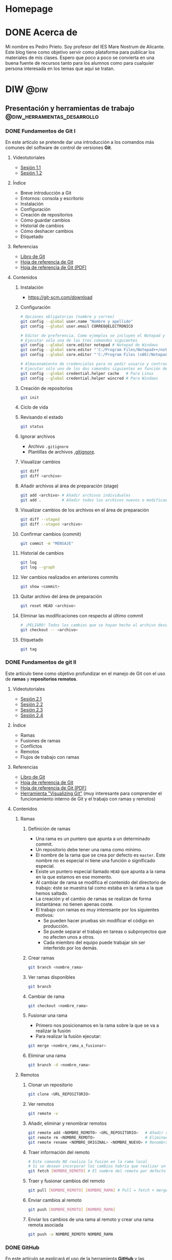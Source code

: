 #+hugo_base_dir: ../
#+hugo_section: post
#+property: header-args :eval no

* Homepage
:PROPERTIES:
:EXPORT_TITLE: Página principal - Blog de Pedro Prieto
:EXPORT_FILE_NAME: _index
:EXPORT_HUGO_TYPE: homepage
:EXPORT_HUGO_SECTION: /
:CUSTOM_ID: main
:END:

* DONE Acerca de
  CLOSED: [2019-09-23 lun 11:56]
:PROPERTIES:
:EXPORT_TITLE: Acerca de
:EXPORT_FILE_NAME: about
:EXPORT_HUGO_SECTION: /
:EXPORT_HUGO_MENU: :menu main
:END:

Mi nombre es Pedro Prieto. Soy profesor del IES Mare Nostrum de Alicante. Este blog tiene como objetivo servir como plataforma para publicar los materiales de mis clases. Espero que poco a poco se convierta en una buena fuente de recursos tanto para los alumnos como para cualquier persona interesada en los temas que aquí se tratan.

* DIW                                                            :@diw:
** Presentación y herramientas de trabajo      :@diw_herramientas_desarrollo:
*** DONE Fundamentos de Git I
    CLOSED: [2019-09-23 lun 11:51]
    :PROPERTIES:
    :EXPORT_FILE_NAME: fundamentos-git-1
    :END:

En este artículo se pretende dar una introducción a los comandos más comunes del software de control de versiones *Git*.
#+hugo: more

**** Videotutoriales
  - [[https://www.youtube.com/watch?v=DuewUoPnAmg&index=2&list=PLQg_Bl-6Gfo9k0KQg5vaaV9r6Hg--nMA7][Sesión 1.1]]
  - [[https://www.youtube.com/watch?v=uwqvuJ5lrIs&list=PLQg_Bl-6Gfo9k0KQg5vaaV9r6Hg--nMA7&index=3][Sesión 1.2]]

**** Índice
      - Breve introducción a Git
      - Entornos: consola y escritorio
      - Instalación
      - Configuración
      - Creación de repositorios
      - Cómo guardar cambios
      - Historial de cambios
      - Cómo deshacer cambios
      - Etiquetado

**** Referencias
  - [[https://git-scm.com/book/es/v2/][Libro de Git]]
  - [[https://github.github.com/training-kit/downloads/es_ES/github-git-cheat-sheet/][Hoja de referencia de Git]]
  - [[https://services.github.com/on-demand/downloads/es_ES/github-git-cheat-sheet.pdf][Hoja de referencia de Git (PDF)]]

**** Contenidos
***** Instalación
   - [[https://git-scm.com/download][https://git-scm.com/download]]

***** Configuración
   #+begin_src bash
   # Opciones obligatorias (nombre y correo)
   git config --global user.name "Nombre y apellido"
   git config --global user.email CORREO@ELECTRONICO

   # Editor de preferencia. Como ejemplos se incluyen el Notepad y el Notepad ++ en Windows
   # Ejecutar sólo una de los tres comandos siguientes
   git config --global core.editor notepad # Notepad de Windows
   git config --global core.editor "'C:/Program Files/Notepad++/notepad++.exe' -multiInst -notabbar -nosession -noPlugin" # Notepad ++
   git config --global core.editor "'C:/Program Files (x86)/Notepad++/notepad++.exe' -multiInst -notabbar -nosession -noPlugin" # Notepad ++ 32 bit

   # Almacenamiento de credenciales para no pedir usuario y contraseña de GitHub cada vez que se suban cambios al servidor
   # Ejecutar sólo uno de los dos comandos siguientes en función del sistema
   git config --global credential.helper cache   # Para Linux
   git config --global credential.helper wincred # Para Windows
   #+end_src

***** Creación de repositorios
   #+begin_src bash
   git init
   #+end_src

***** Ciclo de vida
   [[https://git-scm.com/book/en/v2/images/lifecycle.png]]

***** Revisando el estado
   #+begin_src bash
   git status
   #+end_src

***** Ignorar archivos
   - Archivo ~.gitignore~
   - Plantillas de archivos [[https://github.com/github/gitignore][.gitignore]].

***** Visualizar cambios
   #+begin_src bash
   git diff
   git diff <archivo>
   #+end_src

***** Añadir archivos al área de preparación (stage)
   #+begin_src bash
   git add <archivo> # Añadir archivos individuales
   git add .         # Añadir todos los archivos nuevos o modificados
   #+end_src

***** Visualizar cambios de los archivos en el área de preparación
   #+begin_src bash
   git diff --staged
   git diff --staged <archivo>
   #+end_src

***** Confirmar cambios (commit)
   #+begin_src bash
   git commit -m "MENSAJE"
   #+end_src

***** Historial de cambios
   #+begin_src bash
   git log
   git log --graph
   #+end_src

***** Ver cambios realizados en anteriores commits
   #+begin_src bash
   git show <commit>
   #+end_src

***** Quitar archivo del área de preparación
   #+begin_src bash
   git reset HEAD <archivo>
   #+end_src

***** Eliminar las modificaciones con respecto al último commit
   #+begin_src bash
   # ¡PELIGRO! Todos los cambios que se hayan hecho al archivo desde el último commit se eliminarán
   git checkout -- <archivo>
   #+end_src

***** Etiquetado
   #+begin_src bash
   git tag
   #+end_src

*** DONE Fundamentos de git II
    CLOSED: [2019-09-23 lun 12:18]
    :PROPERTIES:
    :EXPORT_FILE_NAME: fundamentos-git-2
    :END:
Este artículo tiene como objetivo profundizar en el manejo de Git con el uso de *ramas* y *repositorios remotos*.
#+hugo: more

**** Videotutoriales
  - [[https://youtu.be/goMcUY9dZzM][Sesión 2.1]]
  - [[https://youtu.be/1vMheWF6VXo][Sesión 2.2]]
  - [[https://youtu.be/aYDyT85NOLg][Sesión 2.3]]
  - [[https://youtu.be/hBJMwbxb-fc][Sesión 2.4]]

**** Índice
      - Ramas
      - Fusiones de ramas
      - Conflictos
      - Remotos
      - Flujos de trabajo con ramas

**** Referencias
  - [[https://git-scm.com/book/es/v2/][Libro de Git]]
  - [[https://services.github.com/on-demand/downloads/es_ES/github-git-cheat-sheet/][Hoja de referencia de Git]]
  - [[https://services.github.com/on-demand/downloads/es_ES/github-git-cheat-sheet.pdf][Hoja de referencia de Git (PDF)]]
  - [[http://git-school.github.io/visualizing-git/][Herramienta "Visualizing Git"]] (muy interesante para comprender el funcionamiento interno de Git y el trabajo con ramas y remotos)

**** Contenidos
***** Ramas
****** Definición de ramas
   - Una rama es un puntero que apunta a un determinado commit.
   - Un repositorio debe tener una rama como mínimo.
   - El nombre de la rama que se crea por defecto es ~master~. Este nombre no es especial ni tiene una función o significado especial.
   - Existe un puntero especial llamado ~HEAD~ que apunta a la rama en la que estamos en ese momento.
   - Al cambiar de rama se modifica el contenido del directorio de trabajo: éste se muestra tal como estaba en la rama a la que hemos saltado.
   - La creación y el cambio de ramas se realizan de forma instantánea: no tienen apenas coste.
   - El trabajo con ramas es muy interesante por los siguientes motivos:
     - Se pueden hacer pruebas sin modificar el código en producción.
     - Se puede separar el trabajo en tareas o subproyectos que no afecten unos a otros.
     - Cada miembro del equipo puede trabajar sin ser interferido por los demás.

****** Crear ramas
    #+begin_src bash
    git branch <nombre_rama>
    #+end_src

****** Ver ramas disponibles
    #+begin_src bash
    git branch
    #+end_src

****** Cambiar de rama
    #+begin_src bash
    git checkout <nombre_rama>
    #+end_src

****** Fusionar una rama
   - Primero nos posicionamos en la rama sobre la que se va a realizar la fusión
   - Para realizar la fusión ejecutar:


    #+begin_src bash
    git merge <nombre_rama_a_fusionar>
    #+end_src
 
****** Eliminar una rama
    #+begin_src bash
    git branch -d <nombre_rama>
    #+end_src

***** Remotos
****** Clonar un repositorio
    #+begin_src bash
    git clone <URL_REPOSITORIO>
    #+end_src

****** Ver remotos
    #+begin_src bash
    git remote -v
    #+end_src

****** Añadir, eliminar y renombrar remotos
    #+begin_src bash
    git remote add <NOMBRE_REMOTO> <URL_REPOSITORIO>   # Añadir remoto
    git remote rm <NOMBRE_REMOTO>                      # Eliminar remoto
    git remote rename <NOMBRE_ORIGINAL> <NOMBRE_NUEVO> # Renombrar remoto
    #+end_src

****** Traer información del remoto
    #+begin_src bash
    # Este comando NO realiza la fusión en la rama local
    # Si se desean incorporar los cambios habría que realizar un git merge
    git fetch [NOMBRE_REMOTO] # El nombre del remoto por defecto es ORIGIN
    #+end_src

****** Traer y fusionar cambios del remoto
    #+begin_src bash
    git pull [NOMBRE_REMOTO] [NOMBRE_RAMA] # Pull = fetch + merge
    #+end_src

****** Enviar cambios al remoto
    #+begin_src bash
    git push [NOMBRE_REMOTO] [NOMBRE_RAMA]
    #+end_src

****** Enviar los cambios de una rama al remoto y crear una rama remota asociada
    #+begin_src bash
    git push -u NOMBRE_REMOTO NOMBRE_RAMA
    #+end_src
*** DONE GitHub
    CLOSED: [2019-09-23 lun 12:37]
    :PROPERTIES:
    :EXPORT_FILE_NAME: uso-github
    :END:

En este artículo se explicará el uso de la herramienta *GitHub* y las posibilidades que ofrece en el entorno educativo.
#+hugo: more

**** Videotutoriales
  - [[https://youtu.be/SJf4iTkMNPo][Sesión 3.1]]
  - [[https://youtu.be/GMH6hN8FKSU][Sesión 3.2]]
  - [[https://youtu.be/5EJjRqtpqOM][Sesión 3.3]]
  - [[https://youtu.be/A5PKw10PmNU][Sesión 3.4]]

**** Índice
      - Breve descripción y posibilidades en la gestión de tareas del alumnado
      - Alternativas: GitLab, BitBucket,...
      - Cuentas
      - Configuración de la cuenta
      - Manejo básico de la plataforma
      - Repositorios: manejo y ajustes
      - Red social: comentarios, seguidores, etc.
      - Issues y Proyectos
      - Colaboración: Forks y Pull Requests
      - Organizaciones

**** Referencias
  - [[https://help.github.com/][Ayuda de GitHub]]
  - [[https://help.github.com/articles/basic-writing-and-formatting-syntax/][Sintaxis de MarkDown]]
  - [[https://help.github.com/articles/permission-levels-for-a-user-account-repository/#collaborator-access-on-a-repository-owned-by-a-user-account][Permisos de los colaboradores en un repositorio]]
  - [[https://education.github.com/pack][Solicitud de pack de estudiante]]
  - [[https://help.github.com/articles/closing-issues-using-keywords/][Cerrar issues a través de mensajes en el commit]]

**** Contenidos
  - [[https://pedroprieto.github.io/curso-github/presentaciones/sesion-3-presentacion.html][Presentación]]
*** DONE Herramientas de desarrollo
    CLOSED: [2019-09-24 mar 00:43]
    :PROPERTIES:
    :EXPORT_FILE_NAME: herramientas-desarrollo
    :END:

A continuación se muestran algunas herramientas de desarrollo que considero interesantes. Este artículo estará en continua revisión.
#+hugo: more

**** Editores
   - [[https://code.visualstudio.com/][Visual Studio Code]] 
   - [[https://atom.io/][Atom]]
   - [[http://brackets.io/][Brackets]]
   - [[https://www.sublimetext.com/][Sublime Text]]
   - [[https://notepad-plus-plus.org/][Notepad ++]]
   - [[http://emmet.io/][Emmet (plugin)]]

***** IDEs
   - [[http://www.eclipse.org][Eclipse]]
     - [[http://www.eclipse.org/downloads/packages/eclipse-ide-javascript-web-developers/indigosr2][Paquete para JavaScript]]
   - [[https://netbeans.org][Netbeans]]
     - [[https://netbeans.org/kb/73/ide/javascript-editor.html][Soporte para JavaScript]] 

**** Editores online para prototipos rápidos
   - https://jsbin.com
   - https://jsfiddle.net/
   - http://codepen.io/
   - https://www.jsnippet.net/

**** Herramientas de desarrollo de navegadores
   - [[https://developers.google.com/web/tools/chrome-devtools/][Chrome DevTools]] (Chrome)
   - [[https://developer.mozilla.org/es/docs/Tools][Firefox Dev Tools]] (Firefox)

**** Servicios de validación
   - [[https://validator.w3.org/][W3C HTML Validation Service]]
   - [[https://jigsaw.w3.org/css-validator/][W3C CSS Validation Service]] 
   - [[http://www.jslint.com][JSLint]] (Chequeo de sintaxis y código JavaScript)

**** Git
   - [[https://git-scm.com/download/win][Git para Windows]]

**** Node (plataforma de desarrollo en JavaScript)
   - [[https://nodejs.org/en/][Node JS]]
   - [[https://www.npmjs.com/][Node packages]]
   
**** Diagramas y diseño
   - [[http://plantuml.com][PlantUml]]
   - [[https://draw.io][Draw.io]] 

**** Licencias
   - [[https://en.wikipedia.org/wiki/Copyright][Copyright]]
   - [[https://en.wikipedia.org/wiki/Copyleft][Copyleft]] 
   - [[https://opensource.org/osd.html][Open Source Definition]]
   - [[http://choosealicense.com][Choose a License]]
   - [[https://creativecommons.org/share-your-work/][Creative Commons licenses]] (Para creaciones que no son código, como sitios web, multimedia, textos, libros, etc.)

** Planificación de interfaces web         :@diw_planificacion_interfacesweb:
*** DONE Fundamentos de la planificación de interfaces web :krug:planificacion:usabilidad:
    CLOSED: [2019-09-30 lun 10:28]
    :PROPERTIES:
    :EXPORT_FILE_NAME: planificacion-fundamentos
    :END:

    Antes de proceder a la edición de código e incluso antes de la creación de un prototipo es necesario tener claros algunos *principios de diseño* y tomar algunas decisiones relacionadas con el estilo general del sitio, que normalmente vendrán recogidas en la *[[/post/planificacion-guia-estilo][guía de estilo]]*.
#+hugo: more

En este artículo nos centraremos en analizar algunos de los principios generales de diseño más importantes a tener en cuenta. Para ello se tomará como base el libro "[[http://www.sensible.com/dmmt.html][Don't Make Me Think]]" (/No me hagas pensar/), de Steven Krug.

**** Don't make me think!
   "No me hagas pensar" es el principio más importante que toda página debería seguir en cuanto a usabilidad. El objetivo principal de toda página web debería ser que fuera evidente, auto-explicativa. El usuario debería ser capaz de ver de un vistazo lo que la página propone sin gastar mucho tiempo pensando sobre ello.

   ¿Cómo de evidente? Lo suficiente como para que una persona que no sea experta en el tema propuesto en la página y que apenas sepa usar el navegador sea capaz de llegar al sitio y decir "Ah, esta página va de...".

**** Errores típicos
    - Nombres poco claros, como nombres de marcas, específicos del funcionamiento interno de la empresa o siglas o nombres técnicos.
    - Enlaces y botones que no se muestran de manera obvia y se confunden con texto normal.
    - Asumir que el usuario conoce una información que en realidad desconoce.
    - No saber en qué lugar del sitio web se está ni cómo volver a un sitio conocido (como por ejemplo, la página principal).
    - No ofrecer un punto de entrada claro para empezar a utilizar el sitio.
    - No mostrar los elementos típicos (menús de navegación, etc.) en los sitios habituales.
    - Sobrecargar la página con información de manera que no se sepa qué es importante o qué no.
    - Mezclar el contenido de la página con la publicidad de la misma de manera que sea muy difícil diferenciar ambas cosas.

   El objetivo principal es eliminar todas aquellas preguntas que se pueda hacer el usuario a la hora de utilizar la página.

**** Diseño orientado al escaneo, no a la lectura
    1. Sigue las *convenciones* del diseño web.
       - Los elementos (menús, logo, contenido,...) están dispuestos de manera convencional.
       - Los elementos (cuadros de búsqueda, iconos de vídeo o audio, redes sociales,...) son reconocibles.
    2. Dispone de una *jerarquía* clara.
       - Queda claro qué apartados son más importantes que otros.
       - Los encabezados de distintos niveles son perfectamente distinguibles unos de otros.
       - Las capas agrupan correctamente los contenidos relacionados entre sí.
    3. Las páginas están *divididas en áreas* bien definidas.
    4. Los *enlaces y botones* se distinguen del texto normal.
    5. No hay contenido que *distraiga* al usuario.
       - No hay demasiadas zonas que llamen la atención del usuario de manera evidente (animaciones, exclamaciones, anuncios parpadeando,...).
       - La página muestra un aspecto organizado y es fácil reconocer cada una de las áreas en que está dividida.
    6. El contenido está *estructurado* de manera que sea fácil escanear la página.
       - Hay encabezados que separan las secciones de texto.
       - Queda claro qué encabezado está relacionado con el contenido.
       - Los párrafos son cortos.
       - Se utilizan listas para esquematizar el contenido.
       - La cursiva y la negrita se utilizan pero de manera puntual.
**** Elecciones sencillas
   - Los usuarios buscan elecciones sencillas.
   - Es más recomendable ofrecer pocas opciones  en varios pasos que muchas opciones en pocos pasos.
   - Las opciones que se ofrecen deben ser lo suficientemente distintas como para no dudar entre una u otra.
   - Las instrucciones deben desaparecer o minimizarse al máximo. En caso de aparecer, deben ser:
     - Breves (mínima cantidad de información que sea útil).
     - Oportunas (deben aparecer exclusivamente cuando sean necesarias).
     - Visibles (deben captar la atención del usuario y no pasar desapercibidas).
**** Omisión de palabras inútiles
   - Es conveniente eliminar la mayoría de palabras inútiles en la página.
   - Una vez escrito el texto, es conveniente analizarlo para intentar eliminar la mitad de las palabras.
   - Se debe intentar evitar textos de bienvenida y descripciones al principio de las secciones y en la página principal.
   - Las instrucciones deben escribirse de manera concisa.
**** Diseño de la navegación
***** Tipos de usuarios
     - Orientados a la navegación.
     - Orientados a la búsqueda.
***** Objetivos del menú de navegación
     - Ayudar a encontrar lo que se está buscando.
     - Indicar la localización actual dentro del sitio.
     - Mostrar el contenido del sitio web.
     - Explicar cómo utilizar el sitio.
     - Dar confianza en la calidad del sitio.
***** Convenciones
   - Los menús de navegación deben aparecer en los sitios convencionales.
   - La navegación debe de mostrarse de manera consistente en todas las páginas, con algunas excepciones:
     - Páginas de pago online.
     - Páginas de registro, suscripción, personalización de preferencias,...
   - Es conveniente mostrar el logo de la página que actúe de enlace a la página principal en la parte superior izquierda.
***** Elementos de la navegación
****** Navegación primaria.
   - Muestra las secciones principales del sitio.
****** Utilidades
   - Son herramientas que utilizará el usuario. Ejemplos: cuadro de búsqueda, carrito de compra, "mi cuenta", enlaces para iniciar sesión,...
   - Se deben mostrar las cuatro o cinco más importantes en lugar visible (junto a la navegación primaria, por ejemplo).
   - El resto deben mostrarse en el pie de página.
****** Enlace a la página principal
   - En el logo de la empresa.
   - En la navegación principal.
****** Navegación secundaria y posteriores
   - Se debe prestar atención a todos los niveles de navegación, no solo a los principales.
   - De esta manera se asegura una coherencia a todos los niveles.
***** Búsqueda
   - Es conveniente mostrar un cuadro de búsqueda en las utilidades.
   - El cuadro de búsqueda debe mostrarse de manera convencional (icono de buscar o palabra "Buscar").
   - No deben mostrarse muchas opciones de búsqueda o filtrado en primera instancia. En su lugar, se deben mostrar cuando ya se haya realizado la primera búsqueda con el objeto de ayudar a filtrar los resultados.
***** Nombres de las páginas
   - Se debe mostrar el nombre de cada una de las páginas en la parte superior del contenido.
   - El nombre debe resaltarse de manera adecuada, ya que es el elemento de mayor jerarquía de la página.
   - El nombre debe concordar con el nombre de la opción del menú que ha conducido a dicha página.
***** Localización
   - El menú de navegación debe resaltar la sección o secciones en las que se está en cada momento.
   - El resaltado debe ser evidente.
***** Migas de pan
   - Deben aparecer en la parte superior.
   - Se debe utilizar "*>*" para separar niveles.
   - El último nivel (nombre de la página actual) no debe ser un enlace y debe aparecer destacado.
***** Pestañas
   - Son evidentes y fáciles de usar.
   - Deben estar correctamente configuradas para resaltar la sección actual.
***** Test de navegación
   El diseñador siempre piensa que el usuario va a llegar a la página deseada a través de la página principal y desde allí a través de la navegación. Sin embargo, en multitud de ocasiones se llega a una página directamente a través de un enlace enviado por otra persona o a través de un buscador.
   Por ello, al llegar a una página interior de un sitio web directamente se debería poder contestar a las siguientes preguntas sin demasiada dificultad:
   - ¿Qué sitio es éste? (Nombre del sitio o compañía)
   - ¿En qué página estoy? (Nombre de la página)
   - ¿Cuáles son las secciones principales? (Navegación primaria)
   - ¿Qué opciones tengo en este nivel? (Navegación local)
   - ¿En qué lugar me encuentro dentro de la jerarquía? (Localización)
   - ¿Dónde puedo realizar una búsqueda?
**** Referencias
   - [[http://www.sensible.com/dmmt.html][Don't make me think]], enlace a la web del autor del libro, Steven Krug
   - https://amybughunter.wordpress.com/2014/08/16/book-summary-dont-make-me-think-by-steve-krug/
   - http://www.squeezedbooks.com/articles/dont-make-me-think-a-common-sense-approach-to-web-usability-%282nd-edition%29--summary.html

*** DONE Guias de estilo                          :guia:estilo:planificacion:
    CLOSED: [2019-09-30 lun 10:46]
    :PROPERTIES:
    :EXPORT_FILE_NAME: planificacion-guia-estilo
    :END:

Una guía de estilo recoge las normas de diseño que se utilizarán para crear un sitio web. Normalmente hace referencia a una serie de elementos (tipografía, colores, logos, etc.) que se deben utilizar para garantizar la *uniformidad* de la *estructura* y *apariencia visual* del sitio.
#+hugo: more

**** Logo
El logo es la imagen del sitio web. Es importante diseñarlo adecuadamente para que refleje correctamente la temática y el contenido del sitio web.

Para diseñar un logo se suele recurrir a algún programa de *[[https://es.wikipedia.org/wiki/Gr%C3%A1fico_vectorial][dibujo vectorial]]* como [[https://inkscape.org/es/][Inkscape]]. La principal ventaja de los gráficos vectoriales es que no están formados por píxeles, por lo que no pierden calidad. Una vez creado el gráfico vectorial éste puede ser exportado a diferentes *formatos* (PNG, JPG,...) o *personalizado* (blanco y negro, cambio de colores, versiones con o sin texto,...) para su uso en el sitio web.

[[https://upload.wikimedia.org/wikipedia/commons/7/7e/Oldacmelogo.png][https://upload.wikimedia.org/wikipedia/commons/7/7e/Oldacmelogo.png]]

Algunos recursos para crear un logo:
- https://logomakr.com/
- [[https://inkscape.org/es/][Inkscape]] (software OpenSource equivalente a Adobe Illustrator)
- [[https://youtu.be/zhnAHqQQ9gc][Videotutorial: creación de un logo básico con Inkscape]] 

**** Paleta de colores
A la hora de elegir la paleta de colores es importante definir como mínimo:
- Un color *principal*
- Una *paleta* de colores *complementaria* del color principal
- Un color de fondo

El color principal suele estar presente en el *logo* y todos los aspectos relacionados con la *marca del sitio*. También suele aparecer en los *encabezados* y en los *botones* de formulario que activen la acción principal.

[[https://upload.wikimedia.org/wikipedia/commons/thumb/d/dd/Nuancier_Pantone_2_%2528Cut_out%2529.jpg/640px-Nuancier_Pantone_2_%2528Cut_out%2529.jpg][https://upload.wikimedia.org/wikipedia/commons/thumb/d/dd/Nuancier_Pantone_2_%28Cut_out%29.jpg/640px-Nuancier_Pantone_2_%28Cut_out%29.jpg]]

Algunos recursos para generar una paleta de colores:
- https://colordesigner.io/
- https://yeun.github.io/open-color/
- https://coolors.co

**** Tipografía
La tipografía es uno de los elementos más importantes a tener en cuenta. Se deben elegir cuidadosamente los tipos de letra que mejor casen con la temática del sitio y el diseño del logo. Normalmente se utiliza una tipografía principal para encabezados y otra para el resto del texto.

[[https://upload.wikimedia.org/wikipedia/commons/thumb/a/ae/Metal_movable_type.jpg/640px-Metal_movable_type.jpg][https://upload.wikimedia.org/wikipedia/commons/thumb/a/ae/Metal_movable_type.jpg/640px-Metal_movable_type.jpg]]

Algunos recursos para elegir tipografías:
- https://fonts.google.com/ (Google Fonts ofrece un repositorio de tipografías Open Source para usar libremente en cualquier tipo de proyecto, comercial o no comercial)
- https://www.smashingmagazine.com/2019/07/gorgeous-free-open-source-typefaces/

**** Estructura
La estructura del sitio es otro de los aspectos que puede ser incluido en una guía de estilo. La posición de los elementos de navegación (menús, migas de pan,...), el número de capas que tendrá el sitio (contenido, cabecera, pie,...), donde incluir información de contacto (teléfonos, dirección,...) o dónde incorporar una posible área para anuncios son algunos de los puntos que se pueden detallar. Entraremos más en detalle sobre este tema en otros artículos.

[[https://upload.wikimedia.org/wikipedia/commons/e/e7/Diseno-web-responsive-design.jpg][https://upload.wikimedia.org/wikipedia/commons/e/e7/Diseno-web-responsive-design.jpg]]

**** Elementos gráficos
En este apartado se suele hacer referencia a alguno de estos elementos:
- Iconos
- Imágenes (tamaños, uso en fondos de página, efectos, tipos de edición,...)
- Animaciones
- Patrones de decoración

[[./images/octicons.png]]

Algunos recursos para elegir elementos gráficos:
- https://octicons.github.com/
- https://useiconic.com/open/
- https://material.io/resources/icons/?style=baseline
- https://feathericons.com/

**** Ejemplos de guías de estilo
- [[https://mozilla.design/firefox/][Guía de estilo de Mozilla Firefox]]
- [[https://design.firefox.com/photon/][Photon Design System]] (para diseño de productos basados en Firefox)
- [[http://www.upv.es/entidades/ASIC/manuales/guia_estilos_upv.pdf][Guía de estilos de la UPV]]
- [[https://material.io/design/][Material Design (Google)]]

**** Referencias
- https://marinarodrigo.com/como-y-por-que-crear-una-guia-de-estilo-para-tu-web/
- https://www.toptal.com/designers/ui/ui-styleguide-better-ux

*** DONE Diseño de prototipos     :prototipos:diseño:moqups:wireframe:mockup:
    CLOSED: [2019-10-07 lun 11:01]
    :PROPERTIES:
    :EXPORT_FILE_NAME: diseno-prototipos
    :END:

  En todo proyecto de desarrollo web es recomendable realizar un prototipo o boceto del interfaz. De esta manera se puede tener una idea aproximada del aspecto visual que tendrá, qué secciones lo compondrán, cómo se verá en pantalla, etc. 
  #+hugo: more

  El principal objetivo es generar un boceto de manera rápida, sin necesidad de utilizar código. Estos bocetos permiten acordar las características del interfaz web con el cliente o con el resto de miembros del equipo de desarrollo.

  Como paso previo a la creación de un prototipo es necesario [[/post/planificacion-fundamentos][haber planificado adecuadamente la interfaz]] y haber acordado las [[/post/planificacion-guia-estilo][normas de diseño y el aspecto visual]] del sitio.

  Existen varias posibilidades para crear prototipos:
  - *Papel* - Es la opción más rápida y sencilla.
  - *Digital* - Hace uso de algún programa de edición sencillo. Puede ofrecer algo de funcionalidad (interacción con enlaces, por ejemplo).
  - *Nativo* - Está implementado haciendo uso de las tecnologías reales de la aplicación. Normalmente se utiliza como último paso antes del lanzamiento del producto.

**** Prototipos en papel
   #+CAPTION: Prototipo de papel. Fuente: Wikimedia
   https://upload.wikimedia.org/wikipedia/commons/thumb/6/67/Paper_prototype_of_website_user_interface%2C_2015-04-16.jpg/640px-Paper_prototype_of_website_user_interface%2C_2015-04-16.jpg

   Los prototipos en papel ofrecen una primera aproximación al diseño de la interfaz. Pueden realizarse tan sencillos como se desee (en blanco y negro, en la típica servilleta de bar que se pone como ejemplo de germen de todas las grandes ideas,...) o con un nivel de complejidad más elevado (utilizando distintos tipos de papeles, colores, materiales,...).

   La principal ventaja de este tipo de prototipos es que no necesitan de ningún tipo de conocimiento técnico. Por lo tanto, se suelen utilizar como una primera aproximación para el diseño de la interfaz.

   Una vez creados en papel los bocetos de las distintas páginas que componen el sitio se pueden tomar *fotografías* para simular determinadas interacciones y estados de la aplicación. Esas imágenes pueden utilizarse a su vez para crear *animaciones* y distribuir el prototipo de manera más eficiente sin la necesidad de tener que cargar con el papel de un lado a otro.

   En el siguiente enlace se puede consultar un vídeo sobre cómo Google utiliza este tipo de prototipos: [[https://www.youtube.com/watch?v=JMjozqJS44M][Rapid Prototyping 1 of 3: Sketching & Paper Prototyping]].

**** Prototipos digitales
   #+CAPTION: Prototipo digital
   [[./images/prototipo.png]]

   Para la creación de estos prototipos se hace uso de alguna herramienta específica de edición. El objetivo es crear un boceto *más parecido a la realidad* que incluso pueda ofrecer un mínimo nivel de *interactividad*. El diseño puede ser exportado a un *archivo de imagen*, *HTML* o *PDF* para adjuntar a la documentación del proyecto.

   En el siguiente enlace se puede consultar un vídeo sobre cómo Google utiliza este tipo de prototipos: [[https://www.youtube.com/watch?v=KWGBGTGryFk&t=246s][Rapid Prototyping 2 of 3: Digital Prototyping]].

**** Prototipos nativos
   #+CAPTION: Prototipo nativo
   https://upload.wikimedia.org/wikipedia/commons/e/e2/Responsive_Web_Design.png

   Los prototipos nativos utilizan las *mismas tecnologías* (lenguajes de programación, librerías,...) y *dispositivos* (teléfonos móviles, pantallas,...) que utilizará la *aplicación real*. Se utilizan por tanto como *último paso* antes del desarrollo de la aplicación real. Una vez el prototipo ha sido correctamente testado en los dispositivos en los que se va a utilizar puede integrarse en la aplicación junto con el resto de componentes (lógica de negocio y almacenamiento de datos).

   En el siguiente enlace se puede consultar un vídeo sobre cómo Google utiliza este tipo de prototipos: [[https://www.youtube.com/watch?v=lusOgox4xMI][Rapid Prototyping 3 of 3: Native Prototyping]].

**** Diseño web adaptable - Mobile First
      La tendencia actual consiste en diseñar siguiendo la teoría de *Mobile First*, o *Móvil primero*. Esta teoría aboga por realizar el diseño pensando en dispositivos móviles y a continuación añadir o modificar características para adaptar el diseño a otro tipo de dispositivos con pantallas más grandes.

   La elección de este patrón de diseño se debe a que *[[https://developers.google.com/search/mobile-sites/mobile-first-indexing][los buscadores dan más peso a los sitios web optimizados para dispositivos móviles]]* dado que la mayoría de usuarios que se conectan a Internet lo hacen mediante este tipo de dispositivos.

   Una vez creado el diseño para móvil se procede a crear las versiones para pantallas más grandes. De esta manera el sitio web *se adapta a distintos tipos de pantallas* siguiendo el [[https://es.wikipedia.org/wiki/Dise%C3%B1o_web_adaptable][patrón de diseño web adaptativo]].

**** Herramientas de creación de prototipos digitales
   Existe un gran número de herramientas para creación de prototipos. Muchas de ellas son de pago, aunque hay alternativas gratuitas con una funcionalidad algo más reducida pero que puede ser suficiente para realizar un boceto rápido. Algunas de ellas se enumeran a continuación:

   - [[https://www.figma.com/][Figma]] - Herramienta online. Comercial. Gratuita para 3 proyectos.
   - [[http://pencil.evolus.vn/][Pencil]] - Programa de escritorio. Open Source.
   - [[https://wireframe.cc/][wireframe.cc]] - Herramienta online. Comercial. Ofrece demo gratuita.
   - [[https://moqups.com/][Moqups]] - Herramienta online. Comercial. Ofrece cuentas gratuitas a estudiantes y proyectos Open Source.
   - [[http://principleformac.com/][Principle]] - Herramienta para Mac. Comercial.
   - [[https://proto.io/][proto.io]] - Herramienta online. Comercial.
   - [[https://marvelapp.com/][Marvel]] - Herramienta online. Comercial. Ofrece un plan gratuito para un proyecto.
   - [[https://www.invisionapp.com/][InVision]] - Herramienta online. Comercial. Ofrece un plan gratuito para un proyecto.
   - [[https://mockup.io/][mockup.io]] - Herramienta online. Comercial.
   - [[https://ninjamock.com/][Ninja Mock]] - Herramienta online. Comercial.
   - [[https://balsamiq.com][Balsamiq]] - Herramienta de escritorio y online. Comercial.

**** Otros recursos
   A continuación se enumeran algunos enlaces que pueden ser de utilidad en la creación de prototipos:

   - [[https://es.lipsum.com/][Lorem Ipsum]] - Generador de textos de relleno.
   - [[https://www.smashingmagazine.com/][Smashing Magazine]] - Sitio web relacionado con el desarrollo y diseño web.
   - [[http://www.webyurt.com/][Web Yurt]] - Sitio web relacionado con el desarrollo y diseño web.
   - [[https://www.creativebloq.com][Creative Bloq]] - Sitio web dedicado al arte y diseño gráfico.

*** DONE Pautas de accesibilidad        :accesibilidad:accesibility:wai:aria:
    CLOSED: [2019-10-14 lun 14:36]
    :PROPERTIES:
    :EXPORT_FILE_NAME: accesibilidad
    :END:

   La accesibilidad web es una práctica inclusiva que tiene como objetivo que *no haya ninguna barrera que impida o limite el uso y acceso a Internet* a personas con cualquier tipo de discapacidad.
#+hugo: more

**** Accesibilidad web
   #+CAPTION: Accesibilidad web. Fuente: Wikimedia
https://upload.wikimedia.org/wikipedia/commons/thumb/1/19/Preferences-desktop-assistive-technology.svg/200px-Preferences-desktop-assistive-technology.svg.png

     Muchas de las personas que tienen algún tipo de discapacidad, tanto de tipo físico como de tipo intelectual, necesitan utilizar dispositivos especiales para acceder a los contenidos de Internet. Otras necesitan acceder a la información de manera adaptada, con contenidos simplificados para poder comprenderlos mejor. El organismo [[https://www.w3.org/WAI/design-develop/es][W3C]] desarrolla estándares web denominados /Recomendaciones/ relacionados con esta área.

**** WCAG
      /Web Content Accessibility Guidelines/ (WCAG) es un conjunto de recomendaciones desarrolladas por el organismo [[https://www.w3.org/WAI/design-develop/es][W3C]] cuyo objetivo es mejorar la accesibilidad de los contenidos web. WCAG define [[https://es.wikipedia.org/wiki/Web_Content_Accessibility_Guidelines#Principios][12 directrices agrupadas en 4 principios]]. Para cada directriz se definen tres niveles de cumplimiento: A, AA y AAA.

   - [[https://www.w3.org/WAI/standards-guidelines/wcag/es][Introducción a las Pautas de Accesibilidad para el contenido web (WCAG)]]
   - [[https://www.w3.org/WAI/standards-guidelines/wcag/glance/es][WCAG 2.1 de un vistazo]]

***** Validación
   Existen varias herramientas de validación de las reglas WCAG. La mayoría de ellos no es capaz de analizar todas las recomendaciones y simplemente hacen sugerencias sobre apartados que podrían estar mal diseñados. En este [[https://www.usableyaccesible.com/recurso_misvalidadores.php][enlace]] se comentan algunas de ellas. Uno de los más sencillos de usar es http://wave.webaim.org/.

**** Principales recomendaciones
   Las recomendaciones de la WCAG son bastante amplias, por lo que a no ser que se sea un experto en la materia pueden parecer difíciles de seguir. Por ello citaremos a continuación unas recomendaciones sencillas y fáciles de llevar a la práctica.

***** Corregir problemas de usabilidad
   El hecho de que un sitio sea más usable para el público general tiene como consecuencia que también será más efectivo para las personas con discapacidad.

***** Informarse sobre las tecnologías de accesibilidad
   Es recomendable informarse sobre cómo utilizan las tecnologías las personas con algún tipo de discapacidad. La mejor manera para ello es verlos en persona, pero la mayoría de nosotros no tiene esa posibilidad. A continuación se muestran algunos sitios con recursos sobre el tema:

   - [[http://www.lecturafacil.net/content-management-es/][Asociación de lectura fácil]]
   - [[http://webaim.org/intro/][Web Accesibility in Mind]]

***** Implementar cambios en las páginas web
   A continuación se enumeran los puntos más importantes para mejorar la accesibilidad de un sitio web.

   - Añadir un *atributo* ~alt~ con información adecuada a *cada imagen* del sitio. La descripción debe ser breve y concisa, evitando repetir las mismas palabras en todas las descripciones.
   - Utilizar correctamente los *encabezados*. Los encabezados ~<h1>~ deben utilizarse para el título de la página o título principal del contenido; los ~<h2>~ para las secciones; los ~<h3>~ para las subsecciones, etc. Así se facilita la navegación a través del teclado.
   - Utilizar etiquetas ~<label>~ para los campos de los *formularios*. De esta manera se asocian las etiquetas con los campos y los lectores de pantalla pueden interpretarlos correctamente.
   - Añadir un *enlace* del tipo /Ir al contenido principal/ al principio de cada página. Así se evita tener que esperar tiempo escuchando las entradas del menú de navegación cada vez que se carga una página nueva.
   - Hacer que haya un nivel de *contraste* adecuado entre el texto y el fondo.
   - Utilizar *plantillas accesibles* si se utiliza un gestor de contenido.
   - Utilizar las especificaciones [[https://www.w3.org/WAI/standards-guidelines/aria/][WAI-ARIA]].

En los siguientes enlaces se ofrece una información más detallada sobre *consejos de diseño y desarrollo*:

   - [[https://www.w3.org/WAI/design-develop/es][Introducción al diseño y al desarrollo]]
     - [[https://www.w3.org/WAI/tips/writing/][Consejos para creadores de contenidos]]
     - [[https://www.w3.org/WAI/tips/designing/][Consejos para diseñadores web]]
     - [[https://www.w3.org/WAI/tips/developing/][Consejos para desarrolladores web]]

**** WAI-ARIA
   WAI-ARIA es una documento técnico publicado por el [[https://www.w3.org/WAI/design-develop/es][W3C]] que especifica cómo *mejorar la accesibilidad de páginas web*. Presta especial atención a los siguientes aspectos:

   - *Contenido dinámico* generado a partir de *AJAX*. La mayoría de las páginas utilizan AJAX para realizar peticiones al servidor sin necesidad de recargar la página. Por ello, el contenido de determinadas áreas de la página puede cambiar y la persona que lo está utilizando puede no darse cuenta. ARIA establece algunas estrategias a implementar para que los cambios en la página sean notificados al usuario cuando se produzcan.
   - *Componentes de interfaz de usuario* tales como pestañas, acordeones, migas de pan,... Estos componentes normalmente se implementan utilizando etiquetas HTML genéricas (por ejemplo, etiquetas ~DIV~) sin ningún tipo de significado semántico. ARIA ofrece algunas técnicas para *anotar* las etiquetas correspondientes y añadirles información sobre su uso y/o propósito.

   A continuación se muestran algunos recursos sobre las tecnologías WAI-ARIA:

   - [[https://www.w3.org/WAI/standards-guidelines/aria/][Sitio web WAI-ARIA]]
   - [[https://www.w3.org/TR/wai-aria-practices/][Técnicas ARIA para desarrolladores]]

** Estilos y multimedia                         :@diw_estilos_multimedia:css:
*** DONE Conceptos básicos de CSS
    CLOSED: [2019-10-21 lun 11:28]
    :PROPERTIES:
    :EXPORT_FILE_NAME: conceptos-basicos-css
    :END:

Este artículo tiene como objetivo ofrecer una introducción sobre *CSS*, explicar los tipos de hojas de estilo, el modelo de cascada y herencia, comprobar qué características están disponibles en los distintos navegadores y proporcionar una serie de recursos donde encontrar información más detallada. 
#+hugo: more

**** Introducción
   Las hojas de estilo en cascada *CSS* - /Cascade Style Sheet/ en inglés - se utilizan para *diseñar y dar formato* a las páginas web escritas con HTML. Las razones de su aparición son las siguientes:

   - *HTML* ofrece muy *pocas opciones* para dar formato al texto. Su función es estructurar el texto en secciones tales como tablas, listas, párrafos, etc., pero en cuanto a diseño visual resulta un tanto pobre.
   - El diseñador de páginas web se encontraba con archivos HTML extremadamente *liosos*, ya que en el mismo texto se agrupaban contenidos, estructuras e instrucciones de formato visual, por lo que su modificación y elaboración resultaba ser muy complicada.
   - La *modificación* del formato utilizado en un sitio web compuesto por un gran número de páginas resultaba *muy difícil*, ya que se tenían que cambiar manualmente los estilos de cada una de las páginas que formaban el sitio. 

   Frente a esta situación, el organismo W3C decidió crear un sistema por el que las *instrucciones de formato* se encontraran *separadas* de los otros elementos. Así, a partir de la versión 4 de HTML se desaconseja utilizar elementos de formato y se sugiere la utilización de las hojas de estilo en cascada o CSS.

   Un ejemplo de las posibilidades que ofrecen las hojas de estilo se puede encontrar visitando la página [[http://www.csszengarden.com/][Zengarden]], donde se puede observar el efecto que produce en la misma página HTML utilizar una hoja de estilo u otra.

**** Estructura modular
La versión actual de CSS es *CSS 3*. Esta especificación se ha dividido en una serie de [[https://en.wikipedia.org/wiki/Cascading_Style_Sheets#CSS_3][módulos]] que son desarrollados por separado. Cada uno de dichos módulos hace referencia a una serie de funcionalidades (color, modelo de caja, fuentes, bordes, /layout/, /media queries/, selectores,...).

**** Tipos de hojas de estilo
   Una hoja de estilos contiene datos de formato relativos a los elementos definidos en la página HTML. Por lo tanto, ambos (documento HTML y hoja de estilo) deben estar relacionados de alguna manera. Existen tres maneras de utilizar hojas de estilo:

   - *Aplicar estilos directamente a elementos HTML*. De esta manera se escribe el código CSS dentro del atributo style de la etiqueta HTML en cuestión.Por ejemplo, para aplicar un estilo css a un párrafo:

   #+BEGIN_SRC html
       <p style="código_css">HOLA</p>
   #+END_SRC
  
   - *Hojas de estilos internas*. Se utilizan para aplicar estilos a la página en la cual se utiliza. El código de la hoja de estilo se ubicará en la cabecera de la página web, entre las etiquetas siguientes:

   #+BEGIN_SRC html
     <style type="text/css">
             <!--  Código_css  -->
     </style>
   #+END_SRC

   - *Hojas de estilos externas*. Se utilizan para aplicar el mismo formato a varias páginas de un portal. Se definen en un archivo externo que será consultado por todas las páginas HTML del sitio web, reutilizando por tanto el código. Para ello se escribirá el código CSS en un documento externo con extensión css. Posteriormente se vinculará a la página web mediante la utilización de la siguiente *etiqueta* en la *cabecera* del documento HTML en cuestión:

   #+BEGIN_SRC html
     <link rel="stylesheet" type="text/css" href="nombre_archivo_css.css">
   #+END_SRC

**** Cascada y herencia
   CSS permite definir estilos en varios sitios, tal como hemos visto en el punto anterior. Además, es posible que un elemento reciba estilos de varios orígenes distintos. Algunos ejemplos de ello son:

   - Un elemento tiene asignado un nombre de clase y un identificador. En la hoja de estilos se definen estilos para dicho identificador y dicho nombre de clase.
   - Un elemento hereda el valor de una propiedad definida en alguno de los elementos que lo contienen.
   - Un elemento recibe un estilo de una hoja externa, de una hoja interna y de un estilo aplicado directamente en la etiqueta.

   En casos como los descritos, ¿cómo se resuelven los conflictos si se definen valores distintos para la misma propiedad? ¿Son más importantes los estilos definidos para nombres de clase? ¿Los definidos en hojas internas?

   La regla general es la siguiente: *los estilos aplicados a selectores más concretos tienen mayor peso que los aplicados a selectores más generales*. En caso de empate, el *último* estilo que se aplica es el que prevalece (las hojas de estilo externas se considera que se cargan antes que las hojas de estilo internas).

   En concreto, el procedimiento que se aplica es el siguiente (fuente: https://www.w3.org/TR/CSS22/cascade.html#cascade):

   - Se cuenta 1 si la declaración está incluida en un atributo ~style~; si no, se cuenta 0. (Peso "*a*", mayor importancia).
   - Se cuenta el número de identificadores (ID) que aparezcan en el selector. (Peso "*b*").
   - Se cuenta el número de atributos (distintos al ID) , clases y pseudo-clases en el selector. (Peso "*c*").
   - Se cuenta el número de nombres de elementos y pseudo-elementos en el selector. (Peso "*d*", menor importancia).

   Para determinar qué estilo se aplica en caso de conflicto se mira el resultado: el número más alto en la casilla de mayor peso es el que se aplica; en caso de empate, se comprueban los números de los pesos más bajos sucesivamente.

   #+BEGIN_SRC html
    *             {}  /* a=0 b=0 c=0 d=0 -> especificidad = 0,0,0,0 */
    li            {}  /* a=0 b=0 c=0 d=1 -> especificidad = 0,0,0,1 */
    li:first-line {}  /* a=0 b=0 c=0 d=2 -> especificidad = 0,0,0,2 */
    ul li         {}  /* a=0 b=0 c=0 d=2 -> especificidad = 0,0,0,2 */
    ul ol+li      {}  /* a=0 b=0 c=0 d=3 -> especificidad = 0,0,0,3 */
    h1 + *[rel=up]{}  /* a=0 b=0 c=1 d=1 -> especificidad = 0,0,1,1 */
    ul ol li.red  {}  /* a=0 b=0 c=1 d=3 -> especificidad = 0,0,1,3 */
    li.red.level  {}  /* a=0 b=0 c=2 d=1 -> especificidad = 0,0,2,1 */
    #x34y         {}  /* a=0 b=1 c=0 d=0 -> especificidad = 0,1,0,0 */
    style=""          /* a=1 b=0 c=0 d=0 -> especificidad = 1,0,0,0 . 
                         Éste último es el que se aplica.*/

   <head>
     <style type="text/css">
       #x97z { color: red }
     </style>
     </head>
   <body>
     <p id="x97z" style="color: green">
   </body>
   #+END_SRC

   En el ejemplo, el párrafo tendrá color verde, ya que el valor de su peso "a" es 1. Como el peso "a" es el más importante, es el que se impone a los demás.

**** Hojas de estilo alternativas
   Es posible incluir más de una hoja de estilo en un sitio web y ofrecer al usuario la posibilidad de usar una u otra mediante el uso de *hojas de estilo alternativas*.

   Algunos navegadores (como Firefox) permiten seleccionar la hoja de estilos a través de sus menús (en Firefox, menú /Ver/ / /Estilo de página/).

   Para incluir hojas de estilo alternativas se debe utilizar la etiqueta ~<link rel="alternate stylesheet">~. A continuación se muestra un ejemplo:

   #+BEGIN_SRC html
     <link rel="stylesheet" 
           title="Estilo principal"
           href="./css/estilos.css">

     <link rel="alternate stylesheet"
           title="Estilo alternativo 1"
           href="./css/estilos1.css">

     <link rel="alternate stylesheet"
           title="Estilo alternativo 2"
           href="./css/estilos2.css">
   #+END_SRC

**** Compatibilidad entre navegadores
En ocasiones es difícil saber si una determinada propiedad CSS, sobre todo las más recientes, es compatible con una determinada versión de navegador. Para ello son muy útiles los siguientes enlaces:

   - [[http://caniuse.com/][Can I Use? (¿Puedo utilizar...?)]]
   - [[http://www.w3schools.com/cssref/css3_browsersupport.asp][Tabla de compatibilidad de propiedades CSS con los principales navegadores]]

**** Recomendaciones de diseño con CSS
En el diseño de interfaces es recomendable definir *clases de estilos* para aplicar a determinadas secciones, elementos destacados, etc. De esta manera se conseguirá un código altamente *modular* que permitirá realizar cambios tanto de apariencia como de estructura con relativa facilidad.

Por tanto, se intentará *priorizar el uso de clases* por encima del uso de selectores basados en nombres o agrupaciones de elementos.

**** Enlaces de referencia de CSS
   - [[https://developer.mozilla.org/es/docs/Learn/CSS][Curso de CSS de Mozilla]] - Excelente curso de CSS de la Fundación Mozilla
   - [[https://desarrolloweb.com/home/css][Cursos de CSS en desarrolloweb.com]] - Cursos completos de CSS
   - [[https://www.w3schools.com/css/default.asp][Tutorial CSS en W3Schools]] - Tutorial completo sobre CSS
   - [[http://w3schools.com/howto/][W3Schools howtos]] - Recetas para crear componentes en CSS
   - [[https://css-tricks.com][CSS Tricks]] - Sitio web con infinidad de recursos
   - [[https://www.cssscript.com][CSSScript.com]] - Más recursos CSS
   - [[http://www.w3schools.com/cssref/][Guía de referencia de propiedades CSS]] - Listado de propiedades CSS
   - http://librosweb.es/css/ - Curso completo de CSS pero algo anticuado

*** DONE Notas sobre el modelo de cajas en CSS                  :modelo_caja:
    CLOSED: [2019-10-21 lun 11:47]
    :PROPERTIES:
    :EXPORT_FILE_NAME: modelo-caja-css
    :END:

El [[https://developer.mozilla.org/es/docs/Web/CSS/CSS_Modelo_Caja/Introducci%C3%B3n_al_modelo_de_caja_de_CSS][modelo de caja de CSS]] tiene como objetivo definir el comportamiento de los elementos en HTML. En concreto define el *contenido*, *relleno*, *bordes* y *márgenes*. Se utiliza en gran medida para disponer los elementos en una estructura determinada (el denominado *layout*). En este artículo veremos un par de características relacionadas con él que pueden ser de mucha utilidad: la propiedad ~box-sizing~ y el comportamiento de la *anchura y altura* de las cajas.
#+hugo: more

**** La propiedad ~box-sizing~
  Existe una propiedad en CSS3 denominada ~box-sizing~ que permite cambiar la definición de anchura para ésta que incluya el *contenido, relleno (padding) y bordes* (no se incluye el margen). En este [[http://www.w3schools.com/cssref/css3_pr_box-sizing.asp][enlace]] puedes consultar su funcionamiento.

  De esta manera, al utilizar el código ~box-sizing: border-box;~, no habrá que hacer sumas para calcular el ancho total de las cajas. En este otro [[http://es.learnlayout.com/box-sizing.html][enlace]] puedes encontrar una explicación más detallada.

**** Altura y anchura de los elementos
  La utilización de porcentajes en la definición de anchuras y alturas tiene algunas diferencias:
  - La *anchura* de los elementos es *independiente de su contenido*: depende del ancho del elemento contenedor o del ancho de la ventana del navegador en última instancia.
  - La *altura* de los elementos es *dependiente* de su contenido: si el contenido ocupa más espacio, la altura será mayor; si ocupa menos, será menor.

  Debido a estas características, la utilización del *porcentaje* como unidad de medida varía: mientras que puede utilizarse *sin problemas en la anchura* aunque no se defina una anchura absoluta de base (ya que el 100% corresponde al ancho del contenedor), para que pueda utilizarse en la *altura* deberá definirse una *altura de referencia* en algún elemento *contenedor* para que pueda funcionar correctamente.

  Para solucionar este problema puede utilizarse la unidad ~vh~ en lugar del porcentaje. Puedes encontrar la explicación en este [[http://stackoverflow.com/questions/1622027/percentage-height-html-5-css][enlace]].

  A continuación se muestra un ejemplo de cómo especificar altura de capas: [[http://jsbin.com/hajuki/edit?html,css,output][ver ejemplo de altura de capas]]. 

*** DONE Unidades de medida                        :medida:unidades:viewport:
    CLOSED: [2019-10-21 lun 12:28]
    :PROPERTIES:
    :EXPORT_FILE_NAME: unidades-medida-css
    :END:

  En este artículo estudiaremos las unidades de medida más utilizadas en CSS, así como las diferencias más importantes entre las unidades *relativas* y las unidades *absolutas*.
  #+hugo: more

     CSS define distintas unidades para representar medidas. Dichas unidades se pueden consultar en el siguiente enlace: [[http://www.w3schools.com/cssref/css_units.asp][unidades CSS 2.1]].

     CSS 3 define algunas unidades adicionales: [[http://www.w3.org/TR/css3-values/][unidades CSS 3]].

     El uso de una u otra unidad vendrá marcado por el tipo de *pantalla objetivo* (referencia: [[http://www.w3.org/Style/Examples/007/units][aquí]]):

     |           | Recomendado               | Uso ocasional | No recomendado     |
     |-----------+---------------------------+---------------+--------------------|
     | Pantalla  | em, px, %                 | ex            | pt, cm, mm, in, pc |
     | Impresión | em, cm, mm, in, pt, pc, % | px, ex        |                    |

     A continuación veremos un pequeño resumen de las características de las unidades más utilizadas.

**** Unidades absolutas
  Las unidades absolutas se pueden consultar en este enlace: [[http://www.w3.org/TR/css3-values/#absolute-lengths][unidades absolutas]].

  | unidad | definición                     |
  |--------+--------------------------------|
  | ‘cm’   | centímetro                     |
  | ‘mm’   | milímetros                     |
  | ‘in’   | pulgadas (1in = 2.54cm)        |
  | ‘px’   | píxeles (1px = 1/96in)         |
  | ‘pt’   | puntos (1pt = 1/72in = 0.35mm) |
  | ‘pc’   | picas (1pc = 12pt = 4.23mm)    |

  La relación entre unidades de medida es la siguiente: 1in = 2.54cm = 25.4mm = 72pt = 6pc 

  En general se utilizarán las unidades absolutas cuando se pretenda determinar el *tamaño exacto* que tendrán los elementos. Estas unidades son especialmente útiles para definir el *tamaño de imágenes* o capas que queremos que ocupen exactamente el tamaño de una imagen.

  Estas unidades son también útiles para definir estilos para *hojas impresas* (por ejemplo, para especificar el tamaño de una fuente en puntos).

  El inconveniente de estas unidades es que *no se adaptan bien a tipos de pantalla distintos* (móviles, tabletas,...) o de distintos tamaños.

**** Unidades relativas
  Las unidades relativas se pueden consultar en este enlace: [[http://www.w3.org/TR/css3-values/#relative-lengths][unidades relativas]]. Las unidades relativas expresan tamaños en función de otros.

  | unidad | relativa a                                              |
  |--------+---------------------------------------------------------|
  | ‘em’   | tamaño de letra del elemento                            |
  | ‘ex’   | altura del carácter 'x' del tipo de letra del elemento  |
  | ‘ch’   | anchura del carácter '0' del tipo de letra del elemento |
  | ‘rem’  | tamaño de letra del elemento raíz                       |
  | ‘vw’   | 1% de la anchura del viewport                           |
  | ‘vh’   | 1% de la altura del viewport                            |
  | ‘vmin’ | 1% de la dimensión más pequeña del viewport             |
  | ‘vmax’ | 1% de la dimensión más alta del viewport                |

  La ventaja de utilizar estas unidades es que se *adaptan muy bien a distintos tipos y tamaños de pantalla*. 

  El valor de las medidas relativas no se hereda directamente, sino que se hereda su *valor real una vez calculado*. 

  A continuación estudiaremos las características de las unidades más utilizadas.

***** Unidad 'em'
  Esta unidad hace referencia al *tamaño de letra calculado heredado por el elemento*. Por tanto, para calcular el valor real aplicado habrá que determinar los *valores que se van heredando* de los elementos *contenedores*. A continuación se muestra un ejemplo:

  #+BEGIN_SRC css
  html {
    font-size: 12px;
    text-indent: 1em; /* 1em = 12px */
  }

  p {                 /* Hereda 1em = 12px; */
    font-size: 0.5em; /* Tamaño = 6px */
  }

  p span {            /* Hereda 1em = 6px */
    font-size: 0.5em; /* Tamaño = 3px */
  }
  #+END_SRC

***** Unidad 'rem'
  Esta unidad tiene una *referencia fija*, que es el *tamaño de letra definido en el elemento raíz*. Por tanto, para calcular el valor real aplicado simplemente hay que mirar el elemento raíz. A continuación se muestra un ejemplo:

  #+BEGIN_SRC css
  html {
    font-size: 12px;
    text-indent: 1rem; /* 1em = 12px */
  }

  p {                 
    font-size: 0.5rem; /* Tamaño = 6px */
  }

  p span {            
    font-size: 0.5rem; /* Tamaño = 6px */
  }
  #+END_SRC

  Estas unidades simplifican los cálculos al tener una referencia fija (no hay que ir calculando valores heredados de los elementos contenedores).

***** Porcentaje
  El porcentaje suele tomarse como una unidad relativa más. Un porcentaje de un 100% hace referencia al tamaño calculado del elemento contenedor (un tamaño de un 100% en un tipo de letra hace referencia al tamaño del tipo de letra aplicado en el elemento contenedor). Por tanto, para calcular el valor real aplicado habrá que determinar los *valores que se van heredando* de los elementos *contenedores*. A continuación se muestra un ejemplo:

  #+BEGIN_SRC css
  body {
    width: 1024px; /* 100% = 1024px */
  }

  div {            /* Hereda 100% = 1024px */
    width: 50%;    /* Anchura = 512px */
  }

  div div {        /* Hereda 100% = 512px */
    width: 50%;    /* Anchura = 256px */
  }
  #+END_SRC

***** Unidades 'vw', 'vh', 'vmin' y 'vmax'
  Estas unidades hacen referencia al tamaño del *[[https://www.w3schools.com/css/css_rwd_viewport.asp][viewport]]*. CSS define el /viewport/ como el *tamaño del área que se utiliza para representar la página web*. Coincide con el ~<body>~ incluyendo los márgenes. Es importante indicar que en los *navegadores móviles* el /viewport/ tiene un *tamaño superior al tamaño real* de la pantalla: es por ello que las páginas web se muestran completas como vistas desde un zoom de alejamiento (este tema será tratado con más detalle más adelante).

  Estas unidades tienen una *referencia fija*, que es el ancho ('vw'), alto ('vh'), dimensión más pequeña ('vmin') o dimensión más grande ('vmax') del /viewport/. Por tanto, para calcular el valor real aplicado simplemente hay que mirar el elemento raíz. A continuación se muestra un ejemplo:

  #+BEGIN_SRC css
  /* Suponemos que el ancho de la pantalla
  del dispositivo es de 1024px, por lo que
  100vw = 1024px */

  div {            /* 1vw = 1024/100 */
    width: 50vw;   /* Anchura = 512px */
  }

  div div {         /* 1vw = 1024/100 */
    width: 50vw;    /* Anchura = 512px */
  }
  #+END_SRC

  Como ocurre con las unidades 'rem', las unidades relativas al /viewport/ simplifican los cálculos al tener una referencia fija.
*** DONE Minimización de hojas de estilo                :minimizar:optimizar:
    CLOSED: [2019-10-21 lun 12:39]
    :PROPERTIES:
    :EXPORT_FILE_NAME: minimizacion_css
    :END:

La minimización de código tiene como objetivo *reducir el tamaño del archivo eliminando caracteres innecesarios*. Se utiliza en diseño web para reducir el tamaño de los archivos CSS y JavaScript y así reducir el tiempo de carga del sitio web.
#+hugo: more

El proceso de minimización es *distinto del de compresión*, ya que el archivo minimizado es totalmente compatible con el original y no requiere de un proceso previo (descompresión) para su correcta interpretación.

El procedimiento consiste en eliminar *espacios en blanco* innecesarios, *saltos de línea* y *comentarios*. En ocasiones también se renombran los nombres de variables (cambiándolas por otros más cortos, como letras) y se optimiza el código eliminando las instrucciones innecesarias o redundantes.

**** Herramientas
Existen varias herramientas para minimizar código. En concreto, para CSS podemos utilizar algunos de los siguientes servicios online:

- https://jakubpawlowicz.github.io/clean-css/ - Optimizador CSS: además de minimizar es capaz de eliminar reglas duplicadas o reestructurar el código
- http://cssminifier.com/
- http://csscompressor.com/
- http://gpbmike.github.io/refresh-sf/

*** TODO Layout y formularios
- Formularios HTML - Validación, etc.

*** TODO Diseño responsivo
- Mobile First + media queries
*** TODO Ideas
- Posicionamiento absoluto, floats
- Animaciones y transiciones CSS
- API HTML para móvil (cámara, geoloc,...)
- Componentes CSS+JS (menús, nav, botones,...)
- Overflow + capas + z-index
- Imágenes cabecera: tamaños, escalado,...
- Centrado de elementos
- Fuentes, iconos, "content"
- Imágenes vectoriales + píxeles
- Canvas HTML
- iFrames
- Guía de búsqueda de recursos
